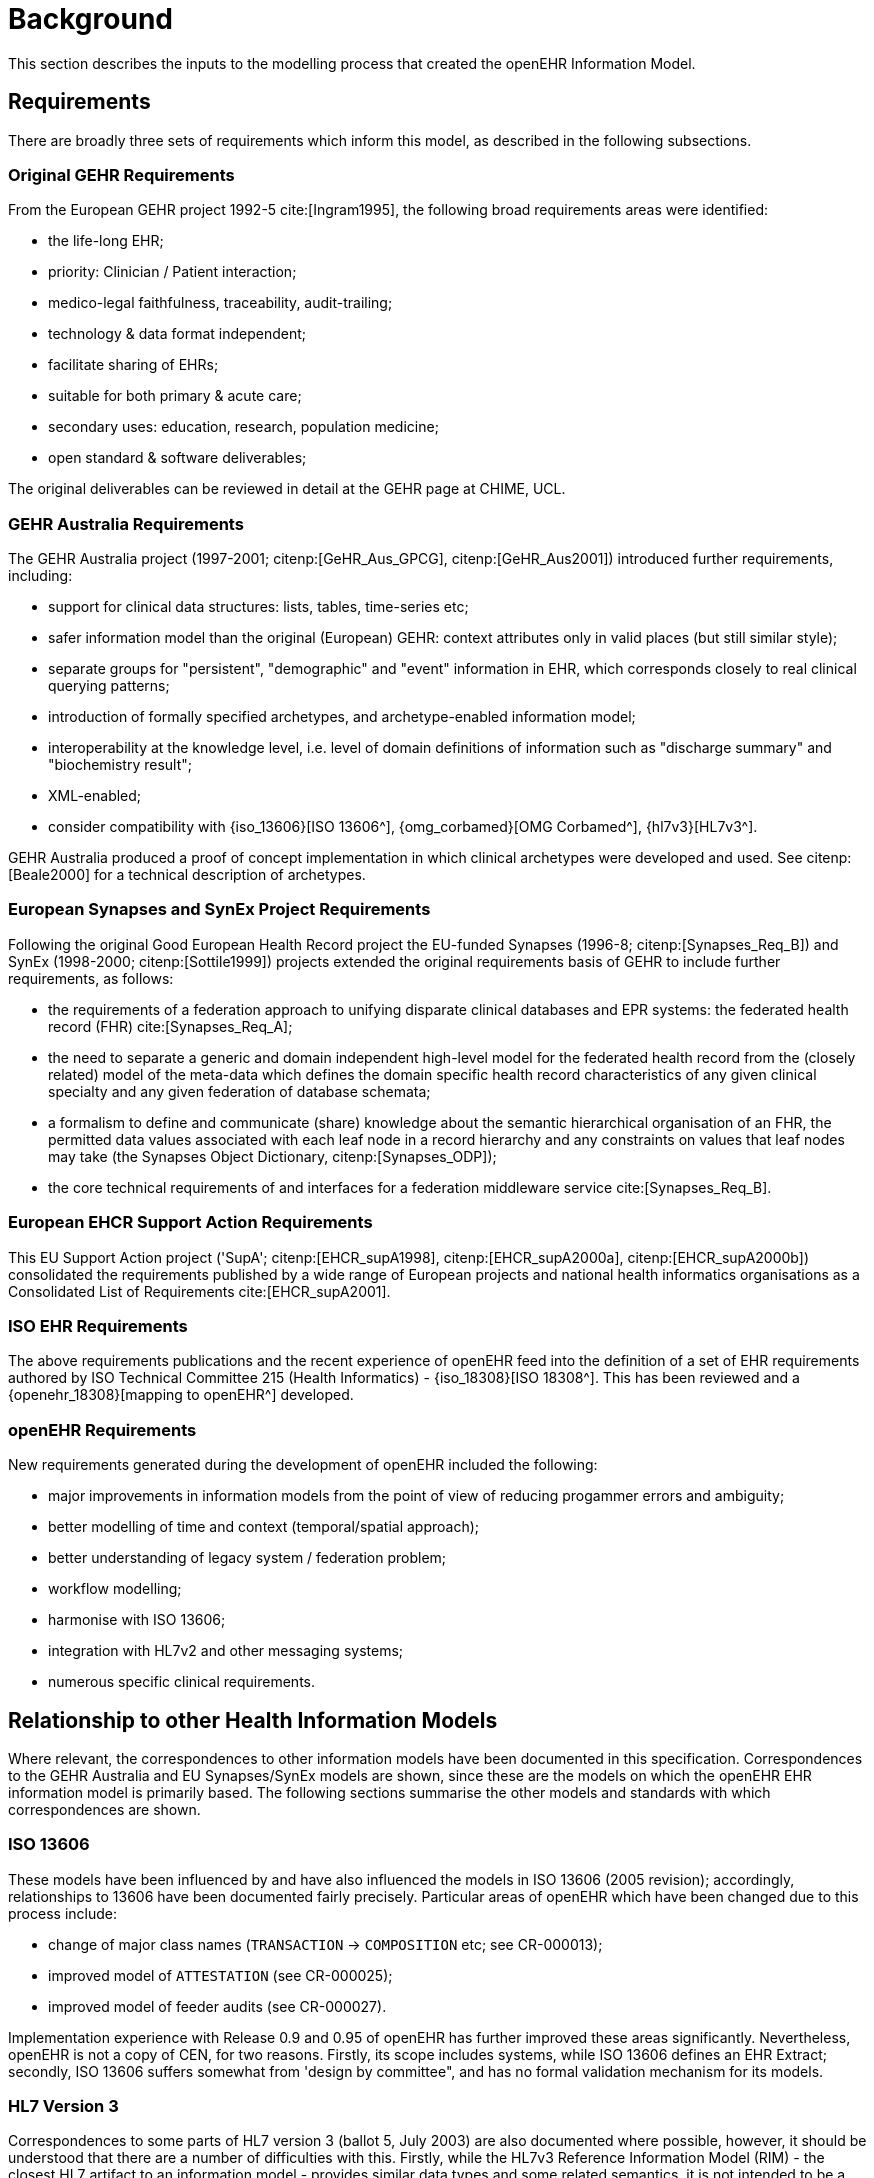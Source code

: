 = Background
This section describes the inputs to the modelling process that created the openEHR Information Model.

== Requirements

There are broadly three sets of requirements which inform this model, as described in the following subsections.

=== Original GEHR Requirements

From the European GEHR project 1992-5 cite:[Ingram1995], the following broad requirements areas were identified:

* the life-long EHR;
* priority: Clinician / Patient interaction;
* medico-legal faithfulness, traceability, audit-trailing;
* technology & data format independent;
* facilitate sharing of EHRs;
* suitable for both primary & acute care;
* secondary uses: education, research, population medicine;
* open standard & software deliverables;

The original deliverables can be reviewed in detail at the GEHR page at CHIME, UCL.

=== GEHR Australia Requirements

The GEHR Australia project (1997-2001; citenp:[GeHR_Aus_GPCG], citenp:[GeHR_Aus2001]) introduced further requirements, including:

* support for clinical data structures: lists, tables, time-series etc;
* safer information model than the original (European) GEHR: context attributes only in valid places (but still similar style);
* separate groups for "persistent", "demographic" and "event" information in EHR, which corresponds closely to real clinical querying patterns;
* introduction of formally specified archetypes, and archetype-enabled information model;
* interoperability at the knowledge level, i.e. level of domain definitions of information such as "discharge summary" and "biochemistry result";
* XML-enabled;
* consider compatibility with {iso_13606}[ISO 13606^], {omg_corbamed}[OMG Corbamed^], {hl7v3}[HL7v3^].

GEHR Australia produced a proof of concept implementation in which clinical archetypes were developed and used. See citenp:[Beale2000] for a technical description of archetypes.

=== European Synapses and SynEx Project Requirements

Following the original Good European Health Record project the EU-funded Synapses (1996-8; citenp:[Synapses_Req_B]) and SynEx (1998-2000; citenp:[Sottile1999]) projects extended the original requirements basis of GEHR to include further requirements, as follows:

* the requirements of a federation approach to unifying disparate clinical databases and EPR systems: the federated health record (FHR) cite:[Synapses_Req_A]; 
* the need to separate a generic and domain independent high-level model for the federated health record from the (closely related) model of the meta-data which defines the domain specific health record characteristics of any given clinical specialty and any given federation of database schemata;
* a formalism to define and communicate (share) knowledge about the semantic hierarchical organisation of an FHR, the permitted data values associated with each leaf node in a record hierarchy and any constraints on values that leaf nodes may take (the Synapses Object Dictionary, citenp:[Synapses_ODP]);
* the core technical requirements of and interfaces for a federation middleware service cite:[Synapses_Req_B].

=== European EHCR Support Action Requirements

This EU Support Action project ('SupA'; citenp:[EHCR_supA1998], citenp:[EHCR_supA2000a], citenp:[EHCR_supA2000b]) consolidated the requirements published by a wide range of European projects and national health informatics organisations as a Consolidated List of Requirements cite:[EHCR_supA2001].

=== ISO EHR Requirements

The above requirements publications and the recent experience of openEHR feed into the definition of a set of EHR requirements authored by ISO Technical Committee 215 (Health Informatics) - {iso_18308}[ISO 18308^]. This has been reviewed and a {openehr_18308}[mapping to openEHR^] developed.

=== openEHR Requirements

New requirements generated during the development of openEHR included the following:

* major improvements in information models from the point of view of reducing progammer errors and ambiguity;
* better modelling of time and context (temporal/spatial approach);
* better understanding of legacy system / federation problem;
* workflow modelling;
* harmonise with ISO 13606;
* integration with HL7v2 and other messaging systems;
* numerous specific clinical requirements.

== Relationship to other Health Information Models

Where relevant, the correspondences to other information models have been documented in this specification. Correspondences to the GEHR Australia and EU Synapses/SynEx models are shown, since these are the models on which the openEHR EHR information model is primarily based. The following sections summarise the other models and standards with which correspondences are shown.

=== ISO 13606

These models have been influenced by and have also influenced the models in ISO 13606 (2005 revision); accordingly, relationships to 13606 have been documented fairly precisely. Particular areas of openEHR which have been changed due to this process include:

* change of major class names (`TRANSACTION` -> `COMPOSITION` etc; see CR-000013);
* improved model of `ATTESTATION` (see CR-000025);
* improved model of feeder audits (see CR-000027).

Implementation experience with Release 0.9 and 0.95 of openEHR has further improved these areas significantly. Nevertheless, openEHR is not a copy of CEN, for two reasons. Firstly, its scope includes systems, while ISO 13606 defines an EHR Extract; secondly, ISO 13606 suffers somewhat from 'design by committee", and has no formal validation mechanism for its models.

=== HL7 Version 3

Correspondences to some parts of HL7 version 3 (ballot 5, July 2003) are also documented where possible, however, it should be understood that there are a number of difficulties with this. Firstly, while the HL7v3 Reference Information Model (RIM) - the closest HL7 artifact to an information model - provides similar data types and some related semantics, it is not intended to be a model of the EHR. In fact, it differs from the information model presented here (and for that matter most published information models) in two basic respects: a) it is an amalgam of semantics from many systems which would exist in a distributed health information environment, rather than a model of just one (the EHR); b) it is also not a model of data, but a combination of "analysis patterns" in the sense of citenp:[Fowler1997] from which further specific models - subschemas - are developed by a custom process of "refinement by restriction", in order to arrive at message definitions. As a consequence, data in messages are not instances of HL7v3 RIM classes, as would be the case in other systems based on information models of the kind presented here.

Despite the differences, there are some areas that appear to be candidates for mapping, specifically the data types and terminology use, and the correspondence between openEHR Compositions and parts of the {hl7_cda}[HL7 Clinical Document Architecture (CDA)^].

=== OMG HDTF

In general, the openEHR information models represent a more recent analysis of the required semantics of EHR and related information than can be found in the information viewpoint of the OMG HDTF specifications (particularly {omg_pids}[OMG PIDS] and {omg_coas}[OMG COAS]. However, the computational viewpoint (i.e. functional service interface definitions) is one of the inputs to the openEHR service model development activity.
